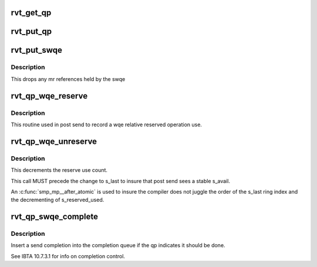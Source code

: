 .. -*- coding: utf-8; mode: rst -*-
.. src-file: include/rdma/rdmavt_qp.h

.. _`rvt_get_qp`:

rvt_get_qp
==========

.. c:function:: void rvt_get_qp(struct rvt_qp *qp)

    get a QP reference \ ``qp``\  - the QP to hold

    :param struct rvt_qp \*qp:
        *undescribed*

.. _`rvt_put_qp`:

rvt_put_qp
==========

.. c:function:: void rvt_put_qp(struct rvt_qp *qp)

    release a QP reference \ ``qp``\  - the QP to release

    :param struct rvt_qp \*qp:
        *undescribed*

.. _`rvt_put_swqe`:

rvt_put_swqe
============

.. c:function:: void rvt_put_swqe(struct rvt_swqe *wqe)

    drop mr refs held by swqe \ ``wqe``\  - the send wqe

    :param struct rvt_swqe \*wqe:
        *undescribed*

.. _`rvt_put_swqe.description`:

Description
-----------

This drops any mr references held by the swqe

.. _`rvt_qp_wqe_reserve`:

rvt_qp_wqe_reserve
==================

.. c:function:: void rvt_qp_wqe_reserve(struct rvt_qp *qp, struct rvt_swqe *wqe)

    reserve operation \ ``qp``\  - the rvt qp \ ``wqe``\  - the send wqe

    :param struct rvt_qp \*qp:
        *undescribed*

    :param struct rvt_swqe \*wqe:
        *undescribed*

.. _`rvt_qp_wqe_reserve.description`:

Description
-----------

This routine used in post send to record
a wqe relative reserved operation use.

.. _`rvt_qp_wqe_unreserve`:

rvt_qp_wqe_unreserve
====================

.. c:function:: void rvt_qp_wqe_unreserve(struct rvt_qp *qp, struct rvt_swqe *wqe)

    clean reserved operation \ ``qp``\  - the rvt qp \ ``wqe``\  - the send wqe

    :param struct rvt_qp \*qp:
        *undescribed*

    :param struct rvt_swqe \*wqe:
        *undescribed*

.. _`rvt_qp_wqe_unreserve.description`:

Description
-----------

This decrements the reserve use count.

This call MUST precede the change to
s_last to insure that post send sees a stable
s_avail.

An \ :c:func:`smp_mp__after_atomic`\  is used to insure
the compiler does not juggle the order of the s_last
ring index and the decrementing of s_reserved_used.

.. _`rvt_qp_swqe_complete`:

rvt_qp_swqe_complete
====================

.. c:function:: void rvt_qp_swqe_complete(struct rvt_qp *qp, struct rvt_swqe *wqe, enum ib_wc_status status)

    insert send completion \ ``qp``\  - the qp \ ``wqe``\  - the send wqe \ ``status``\  - completion status

    :param struct rvt_qp \*qp:
        *undescribed*

    :param struct rvt_swqe \*wqe:
        *undescribed*

    :param enum ib_wc_status status:
        *undescribed*

.. _`rvt_qp_swqe_complete.description`:

Description
-----------

Insert a send completion into the completion
queue if the qp indicates it should be done.

See IBTA 10.7.3.1 for info on completion
control.

.. This file was automatic generated / don't edit.

